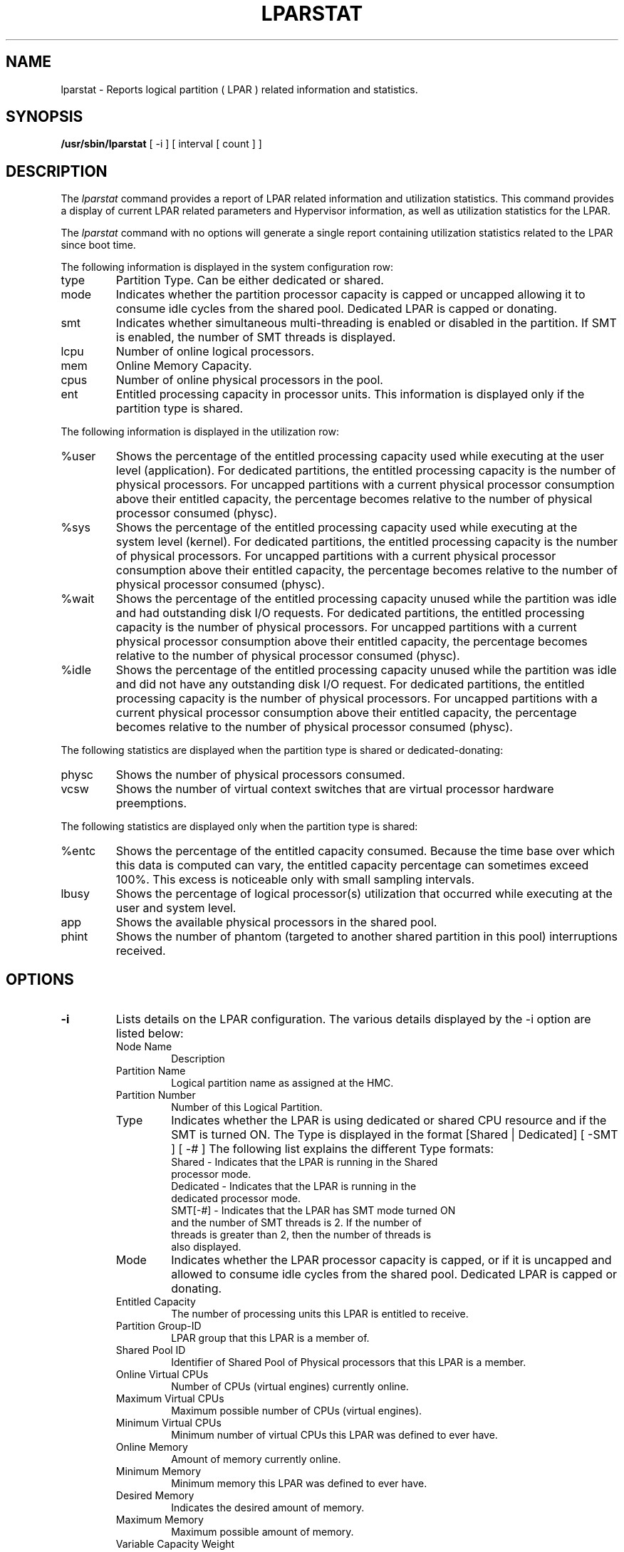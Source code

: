 .\" Copyright (C) 2011 International Business Machines.
.\"
.\" Author(s)
.\"	Santiago Leon <santil@santil@linux.vnet.ibm.com>
.\"	Text extracted from AIX 6.1 Information Document.
.\"	Copyright International Business Machines Corporation 1997, 2010.
.\"	
.TH LPARSTAT 8 "May 2011" Linux "Linux on Power Service Tools"
.SH NAME
lparstat \- Reports logical partition ( LPAR ) related information and statistics.
.SH SYNOPSIS
.B /usr/sbin/lparstat
[ -i ] [ interval [ count ] ]
.SH DESCRIPTION
The \fIlparstat\fR command provides a report of LPAR related information and utilization statistics. This command provides a display of current LPAR related parameters and Hypervisor information, as well as utilization statistics for the LPAR.

The \fIlparstat\fR command with no options will generate a single report containing utilization statistics related to the LPAR since boot time.

The following information is displayed in the system configuration row: 
.TP
type
Partition Type. Can be either dedicated or shared.
.TP
mode
Indicates whether the partition processor capacity is capped or uncapped allowing it to consume idle cycles from the shared pool. Dedicated LPAR is capped or donating. 
.TP
smt
Indicates whether simultaneous multi-threading is enabled or disabled in the partition. If SMT is enabled, the number of SMT threads is displayed.
.TP
lcpu
Number of online logical processors. 
.TP
mem
Online Memory Capacity. 
.TP
cpus
Number of online physical processors in the pool. 
.TP
ent
Entitled processing capacity in processor units. This information is displayed only if the partition type is shared. 
.P
The following information is displayed in the utilization row:
.TP
%user
Shows the percentage of the entitled processing capacity used while executing at the user level (application).
For dedicated partitions, the entitled processing capacity is the number of physical processors.
For uncapped partitions with a current physical processor consumption above their entitled capacity, the percentage becomes relative to the number of physical processor consumed (physc).
.TP
%sys
Shows the percentage of the entitled processing capacity used while executing at the system level (kernel).
For dedicated partitions, the entitled processing capacity is the number of physical processors.
For uncapped partitions with a current physical processor consumption above their entitled capacity, the percentage becomes relative to the number of physical processor consumed (physc).
.TP
%wait
Shows the percentage of the entitled processing capacity unused while the partition was idle and had outstanding disk I/O requests.
For dedicated partitions, the entitled processing capacity is the number of physical processors.
For uncapped partitions with a current physical processor consumption above their entitled capacity, the percentage becomes relative to the number of physical processor consumed (physc).
.TP
%idle
Shows the percentage of the entitled processing capacity unused while the partition was idle and did not have any outstanding disk I/O request.
For dedicated partitions, the entitled processing capacity is the number of physical processors.
For uncapped partitions with a current physical processor consumption above their entitled capacity, the percentage becomes relative to the number of physical processor consumed (physc).
.P
The following statistics are displayed when the partition type is shared or dedicated-donating:
.TP
physc
Shows the number of physical processors consumed. 
.TP
vcsw
Shows the number of virtual context switches that are virtual processor hardware preemptions. 
.P
The following statistics are displayed only when the partition type is shared:
.TP
%entc
Shows the percentage of the entitled capacity consumed. Because the time base over which this data is computed can vary, the entitled capacity percentage can sometimes exceed 100%. This excess is noticeable only with small sampling intervals. 
.TP
lbusy
Shows the percentage of logical processor(s) utilization that occurred while executing at the user and system level. 
.TP
app
Shows the available physical processors in the shared pool.
.TP
phint
Shows the number of phantom (targeted to another shared partition in this pool) interruptions received. 
.SH OPTIONS
.TP
\fB\-i\fR
Lists details on the LPAR configuration. The various details displayed by the -i option are listed below: 
.RS
.TP
Node Name
Description
.TP
Partition Name
Logical partition name as assigned at the HMC. 
.TP
Partition Number
Number of this Logical Partition. 
.TP
Type
Indicates whether the LPAR is using dedicated or shared CPU resource and if the SMT is turned ON. The Type is displayed in the format [Shared | Dedicated] [ -SMT ] [ -# ] 
The following list explains the different Type formats:
.RS
.TP
Shared - Indicates that the LPAR is running in the Shared processor mode.
.TP
Dedicated - Indicates that the LPAR is running in the dedicated processor mode.
.TP
SMT[-#] - Indicates that the LPAR has SMT mode turned ON and the number of SMT threads is 2. If the number of threads is greater than 2, then the number of threads is also displayed.
.RE
.TP
Mode
Indicates whether the LPAR processor capacity is capped, or if it is uncapped and allowed to consume idle cycles from the shared pool. Dedicated LPAR is capped or donating. 
.TP
Entitled Capacity
    The number of processing units this LPAR is entitled to receive. 
.TP
Partition Group-ID
    LPAR group that this LPAR is a member of. 
.TP
Shared Pool ID
    Identifier of Shared Pool of Physical processors that this LPAR is a member.
.TP
Online Virtual CPUs
Number of CPUs (virtual engines) currently online. 
.TP
Maximum Virtual CPUs
Maximum possible number of CPUs (virtual engines). 
.TP
Minimum Virtual CPUs
    Minimum number of virtual CPUs this LPAR was defined to ever have. 
.TP
Online Memory
Amount of memory currently online. 
.TP
Minimum Memory
    Minimum memory this LPAR was defined to ever have. 
.TP
Desired Memory
    Indicates the desired amount of memory.
.TP
Maximum Memory
    Maximum possible amount of memory.
.TP
Variable Capacity Weight
    The priority weight assigned to this LPAR which controls how extra (idle) capacity is allocated to it. A weight of -1 indicates a soft cap is in place. 
.TP
Minimum Capacity
    The minimum number of processing units this LPAR was defined to ever have. Entitled capacity can be reduced down to this value. 
.TP
Maximum Capacity
    The maximum number of processing units this LPAR was defined to ever have. Entitled capacity can be increased up to this value. 
.TP
Capacity Increment
    The granule at which changes to Entitled Capacity can be made. A value in whole multiples indicates a Dedicated LPAR. 
.TP
Active Physical CPUs in System
    The current number of active physical CPUs in the system containing this LPAR. 
.TP
Active CPUs in Pool
    The maximum number of CPUs available to this LPAR's shared processor pool. 
.TP
Maximum Capacity of Pool
    The maximum number of processing units available to this LPAR's shared processor pool. 
.TP
Entitled Capacity of Pool
    The number of processing units that this LPAR's shared processor pool is entitled to receive. 
.TP
Unallocated Capacity
    The sum of the number of processor units unallocated from shared LPARs in an LPAR group. This sum does not include the processor units unallocated from a dedicated LPAR, which can also belong to the group. The unallocated processor units can be allocated to any dedicated LPAR (if it is greater than or equal to 1.0 ) or shared LPAR of the group. 
.TP
Physical CPU Percentage
    Fractional representation relative to whole physical CPUs that these LPARs virtual CPUs equate to. This is a function of Entitled Capacity / Online CPUs. Dedicated LPARs would have 100% Physical CPU Percentage. A 4-way virtual with Entitled Capacity of 2 processor units would have a 50% physical CPU Percentage. 
.TP
Unallocated Weight
    Number of variable processor capacity weight units currently unallocated within the LPAR group. 
.TP
Memory Mode
Indicates whether the memory mode is shared or dedicated. If Active Memory Expansion is enabled, the memory mode also includes a new mode called Expanded.
.TP
Total I/O Memory Entitlement
The I/O memory entitlement of the LPAR. 
.TP
Variable Memory Capacity Weight
.TP
Memory Pool ID
The memory pool ID of the pool that the LPAR belongs to. 
.TP
Physical Memory in the Pool
The physical memory present in the pool that the LPAR belongs to.
.TP
Unallocated Variable Memory Capacity Weight
he unallocated variable memory-capacity weight of the LPAR. 
.TP
Unallocated I/O Memory Entitlement
The unallocated I/O memory entitlement of the LPAR. 
.TP
Memory Group ID of LPAR
The memory group ID of the Workload Manager group that the LPAR belongs to. 
.TP
Desired Variable Capacity Weight
The variable memory capacity weight of the LPAR. 
.TP
.SH
interval
The
.B interval
parameter specifies the amount of time between each report.
.TP
.SH
count
The
.B count
parameter specifies how many reports will be displayed.
.TP
